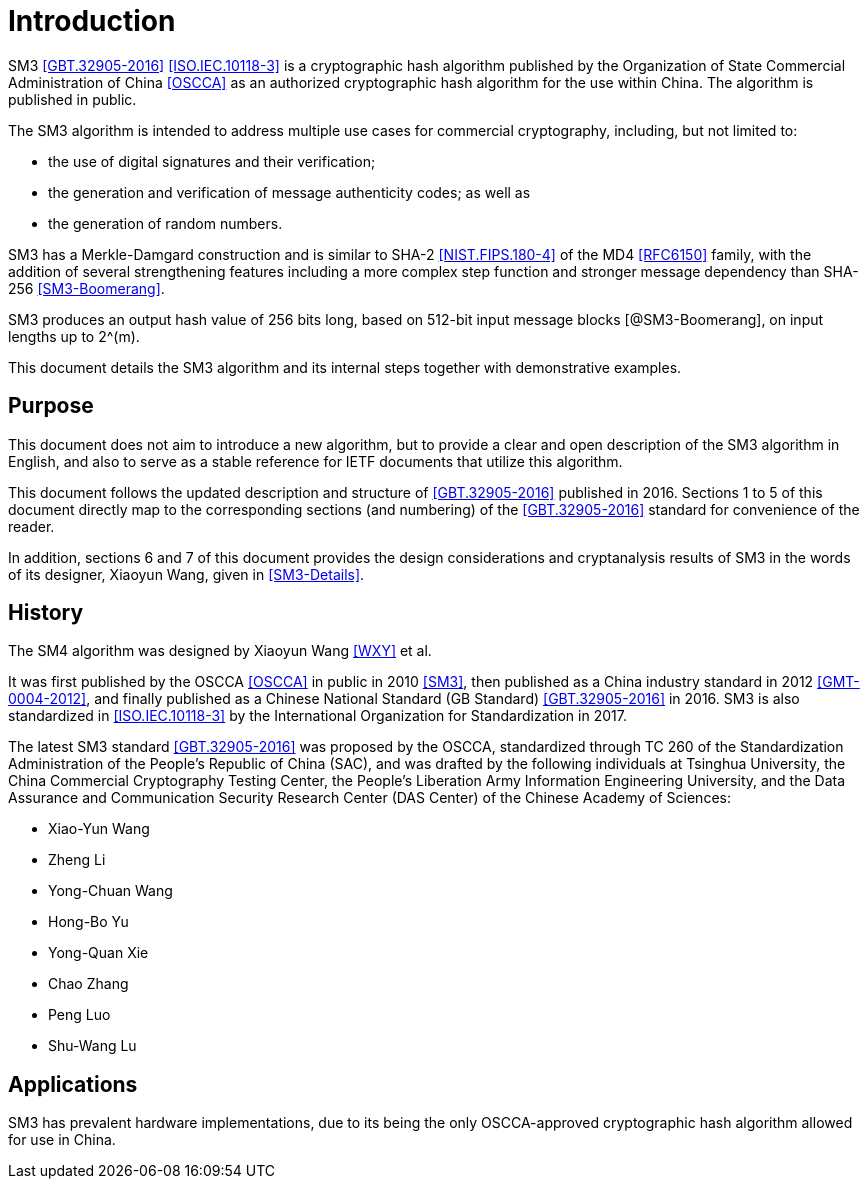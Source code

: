 
= Introduction

//cite:norm[GBT.32905-2016]

SM3 <<GBT.32905-2016>> <<ISO.IEC.10118-3>> is a cryptographic hash algorithm
published by the Organization of State Commercial Administration of China <<OSCCA>>
as an authorized cryptographic hash algorithm for the use within China.
The algorithm is published in public.

The SM3 algorithm is intended to address multiple use cases for commercial
cryptography, including, but not limited to:

* the use of digital signatures and their verification;
* the generation and verification of message authenticity codes; as well as
* the generation of random numbers.

SM3 has a Merkle-Damgard construction and is similar to SHA-2
<<NIST.FIPS.180-4>> of the MD4 <<RFC6150>> family, with the addition of several
strengthening features including a more complex step function and stronger
message dependency than SHA-256 <<SM3-Boomerang>>.

SM3 produces an output hash value of 256 bits long, based on 512-bit
input message blocks [@SM3-Boomerang], on input lengths up to $$2^(m)$$.

This document details the SM3 algorithm and its internal steps together
with demonstrative examples.


== Purpose

This document does not aim to introduce a new algorithm, but to
provide a clear and open description of the SM3 algorithm in English,
and also to serve as a stable reference for IETF documents that utilize
this algorithm.

This document follows the updated description and structure of <<GBT.32905-2016>>
published in 2016. Sections 1 to 5 of this document directly map to the
corresponding sections (and numbering) of the <<GBT.32905-2016>> standard for
convenience of the reader.

In addition, sections 6 and 7 of this document provides the design
considerations and cryptanalysis results of SM3 in the words of
its designer, Xiaoyun Wang, given in <<SM3-Details>>.


== History

The SM4 algorithm was designed by Xiaoyun Wang <<WXY>> et al.

It was first published by the OSCCA <<OSCCA>> in public in 2010 <<SM3>>, then
published as a China industry standard in 2012 <<GMT-0004-2012>>,
and finally published as a Chinese National Standard (GB Standard)
<<GBT.32905-2016>> in 2016. SM3 is also standardized in <<ISO.IEC.10118-3>>
by the International Organization for Standardization in 2017.

The latest SM3 standard <<GBT.32905-2016>> was proposed by the OSCCA,
standardized through TC 260 of the Standardization Administration of the
People's Republic of China (SAC), and was drafted by the following
individuals at Tsinghua University,
the China Commercial Cryptography Testing Center,
the People's Liberation Army Information Engineering University,
and the Data Assurance and Communication Security Research
Center (DAS Center) of the Chinese Academy of Sciences:

* Xiao-Yun Wang
* Zheng Li
* Yong-Chuan Wang
* Hong-Bo Yu
* Yong-Quan Xie
* Chao Zhang
* Peng Luo
* Shu-Wang Lu


== Applications

//# TODO

SM3 has prevalent hardware implementations, due to its being the only OSCCA-approved cryptographic hash
algorithm allowed for use in China.

